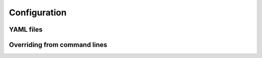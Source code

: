 .. _configuration:

Configuration
===============

.. _yaml-config:

YAML files
------------

.. _override-config:

Overriding from command lines
--------------------------------